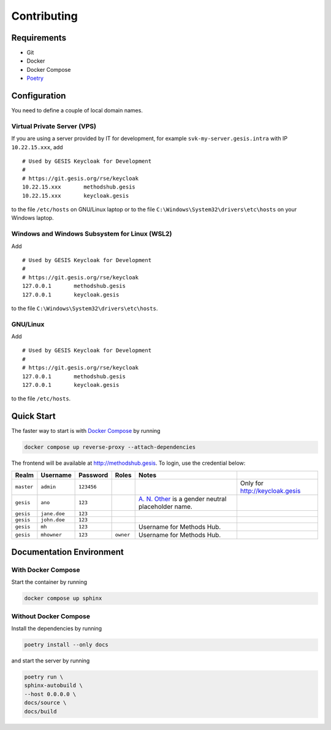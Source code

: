 .. SPDX-FileCopyrightText: 2023 - 2024 GESIS - Leibniz-Institut für Sozialwissenschaften
.. SPDX-FileContributor: Raniere Gaia Costa da Silva <Raniere.CostadaSilva@gesis.org>
..
.. SPDX-License-Identifier: AGPL-3.0-or-later

Contributing
============

Requirements
------------

-  Git
-  Docker
-  Docker Compose
-  `Poetry <https://python-poetry.org/>`_

Configuration
-------------

You need to define a couple of local domain names.

Virtual Private Server (VPS)
^^^^^^^^^^^^^^^^^^^^^^^^^^^^

If you are using a server provided by IT for development, for example
``svk-my-server.gesis.intra`` with IP ``10.22.15.xxx``, add

::

   # Used by GESIS Keycloak for Development
   #
   # https://git.gesis.org/rse/keycloak
   10.22.15.xxx       methodshub.gesis
   10.22.15.xxx       keycloak.gesis

to the file ``/etc/hosts`` on GNU/Linux laptop or to the file
``C:\Windows\System32\drivers\etc\hosts`` on your Windows laptop.

Windows and Windows Subsystem for Linux (WSL2)
^^^^^^^^^^^^^^^^^^^^^^^^^^^^^^^^^^^^^^^^^^^^^^

Add

::

   # Used by GESIS Keycloak for Development
   #
   # https://git.gesis.org/rse/keycloak
   127.0.0.1       methodshub.gesis
   127.0.0.1       keycloak.gesis

to the file ``C:\Windows\System32\drivers\etc\hosts``.

GNU/Linux
^^^^^^^^^

Add

::

   # Used by GESIS Keycloak for Development
   #
   # https://git.gesis.org/rse/keycloak
   127.0.0.1       methodshub.gesis
   127.0.0.1       keycloak.gesis

to the file ``/etc/hosts``.

Quick Start
-----------

The faster way to start is with `Docker
Compose <https://docs.docker.com/compose/>`__ by running

.. code:: bash

   docker compose up reverse-proxy --attach-dependencies

The frontend will be available at http://methodshub.gesis. To login, use the credential below:

+------------+--------------+------------+-----------+---------------------------------------------------------------------------------------------------+--------------------------------+
| Realm      | Username     | Password   | Roles     | Notes                                                                                             |                                |
+============+==============+============+===========+===================================================================================================+================================+
| ``master`` | ``admin``    | ``123456`` |           |                                                                                                   | Only for http://keycloak.gesis |
+------------+--------------+------------+-----------+---------------------------------------------------------------------------------------------------+--------------------------------+
| ``gesis``  | ``ano``      | ``123``    |           | `A. N. Other <https://en.wikipedia.org/wiki/A._N._Other>`__ is a gender neutral placeholder name. |                                |
+------------+--------------+------------+-----------+---------------------------------------------------------------------------------------------------+--------------------------------+
| ``gesis``  | ``jane.doe`` | ``123``    |           |                                                                                                   |                                |
+------------+--------------+------------+-----------+---------------------------------------------------------------------------------------------------+--------------------------------+
| ``gesis``  | ``john.doe`` | ``123``    |           |                                                                                                   |                                |
+------------+--------------+------------+-----------+---------------------------------------------------------------------------------------------------+--------------------------------+
| ``gesis``  | ``mh``       | ``123``    |           | Username for Methods Hub.                                                                         |                                |
+------------+--------------+------------+-----------+---------------------------------------------------------------------------------------------------+--------------------------------+
| ``gesis``  | ``mhowner``  | ``123``    | ``owner`` | Username for Methods Hub.                                                                         |                                |
+------------+--------------+------------+-----------+---------------------------------------------------------------------------------------------------+--------------------------------+

Documentation Environment
-------------------------

With Docker Compose
^^^^^^^^^^^^^^^^^^^

Start the container by running

.. code:: bash

    docker compose up sphinx

Without Docker Compose
^^^^^^^^^^^^^^^^^^^^^^

Install the dependencies by running

.. code:: bash

    poetry install --only docs

and start the server by running

.. code:: bash

    poetry run \
    sphinx-autobuild \
    --host 0.0.0.0 \
    docs/source \
    docs/build
